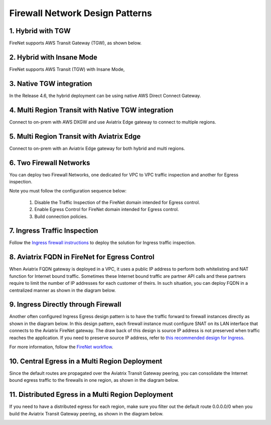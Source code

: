 .. meta::
  :description: Firewall Network FAQ	
  :keywords: AWS Transit Gateway, AWS TGW, TGW orchestrator, Aviatrix Transit network, Firewall, DMZ, Cloud DMZ, Firewall Network, FireNet


=========================================================
Firewall Network Design Patterns
=========================================================


1. Hybrid with TGW
---------------------------------------------------

FireNet supports AWS Transit Gateway (TGW), as shown below. 

|firenet_transit|

2. Hybrid with Insane Mode
--------------------------------------------------------

FireNet supports AWS Transit (TGW) with Insane Mode,  

|firenet_insane|

3. Native TGW integration
------------------------------------------------------------------

In the Release 4.6, the hybrid deployment can be using native AWS Direct Connect Gateway. 

|firenet|

4. Multi Region Transit with Native TGW integration 
---------------------------------------------------------------------------------

Connect to on-prem with AWS DXGW and use Aviatrix Edge gateway to connect to multiple regions.

|multi_region_firewall|

5. Multi Region Transit with Aviatrix Edge
------------------------------------------------------------------------

Connect to on-prem with an Aviatrix Edge gateway for both hybrid and multi regions.

|multi_region_aviatrix_edge|

6. Two Firewall Networks 
--------------------------------------------------------

You can deploy two Firewall Networks, one dedicated for VPC to VPC traffic inspection and another for Egress
inspection.

Note you must follow the configuration sequence below:

 1. Disable the Traffic Inspection of the FireNet domain intended for Egress control.
 #. Enable Egress Control for FireNet domain intended for Egress control. 
 #. Build connection policies. 

|multi_firewall|

7. Ingress Traffic Inspection
-----------------------------------------------------------------

Follow the `Ingress firewall instructions <https://docs.aviatrix.com/HowTos/ingress_firewall_example.html>`_ to deploy the solution for Ingress traffic inspection. 

|ingress_firewall|

8. Aviatrix FQDN in FireNet for Egress Control
-------------------------------------------------

When Aviatrix FQDN gateway is deployed in a VPC, it uses a public IP address to perform both whitelisting and NAT function 
for Internet bound traffic. Sometimes these Internet bound traffic are partner API calls and these partners require to 
limit the number of IP addresses for each customer of theirs. In such situation, you can deploy FQDN in a centralized 
manner as shown in the diagram below. 

|fqdn_in_firenet|

9. Ingress Directly through Firewall
---------------------------------------

Another often configured Ingress Egress design pattern is to have the traffic forward to firewall instances
directly as shown in the diagram below. In this design pattern, each firewall instance must configure SNAT on its LAN interface 
that connects to the Aviatrix FireNet gateway. The draw back of this design is source IP address is not preserved when traffic reaches
the application. If you need to preserve source IP address, refer to `this recommended design for Ingress <https://docs.aviatrix.com/HowTos/firewall_network_design_patterns.html#ingress-traffic-inspection>`_.

|firenet_ingress_egress| 

For more information, follow the `FireNet workflow <https://docs.aviatrix.com/HowTos/firewall_network_workflow.html#firewall-network-firenet-workflow>`_. 

10. Central Egress in a Multi Region Deployment
--------------------------------------------------------

Since the default routes are propagated over the Aviatrix Transit Gateway peering, you can consolidate the Internet bound egress traffic to the 
firewalls in one region, as shown in the diagram below. 

|central_egress|

11. Distributed Egress in a Multi Region Deployment
------------------------------------------------------

If you need to have a distributed egress for each region, make sure you filter out the default route 0.0.0.0/0 when you build 
the Aviatrix Transit Gateway peering, as shown in the diagram below. 

|multi_egress|



.. |firewall_network| image:: firewall_network_faq_media/firewall_network.png
   :scale: 30%

.. |firewall_deploy| image:: firewall_network_faq_media/firewall_deploy.png
   :scale: 30%

.. |multi_region_firewall| image:: firewall_network_faq_media/multi_region_firewall.png
   :scale: 30%

.. |multi_region_aviatrix_edge| image:: firewall_network_faq_media/multi_region_aviatrix_edge.png
   :scale: 30%

.. |firewall_network_perf| image:: firewall_network_faq_media/firewall_network_perf.png
   :scale: 30%

.. |multi_firewall| image:: firewall_network_faq_media/multi_firewall.png
   :scale: 30%

.. |firenet_ingress_egress| image:: firewall_network_faq_media/firenet_ingress_egress.png
   :scale: 30%

.. |firenet| image:: firewall_network_media/firenet.png
   :scale: 30%

.. |firenet_transit| image:: firewall_network_media/firenet_transit.png
   :scale: 30%

.. |firenet_insane| image:: firewall_network_media/firenet_insane.png
   :scale: 30%

.. |central_egress| image:: firewall_network_media/central_egress.png
   :scale: 30%

.. |multi_egress| image:: firewall_network_media/multi_egress.png
   :scale: 30%

.. |private_interfaces| image:: firewall_network_workflow_media/private_interfaces.png
   :scale: 30%

.. |fqdn_in_firenet| image:: firewall_network_workflow_media/fqdn_in_firenet.png
   :scale: 30%

.. |ingress_firewall| image:: ingress_firewall_example_media/ingress_firewall.png
   :scale: 30%

.. disqus::
